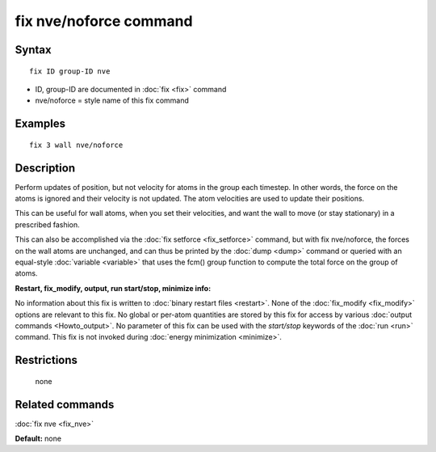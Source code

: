 .. index:: fix nve/noforce

fix nve/noforce command
=======================

Syntax
""""""

.. parsed-literal::

   fix ID group-ID nve

* ID, group-ID are documented in :doc:`fix <fix>` command
* nve/noforce = style name of this fix command

Examples
""""""""

.. parsed-literal::

   fix 3 wall nve/noforce

Description
"""""""""""

Perform updates of position, but not velocity for atoms in the group
each timestep.  In other words, the force on the atoms is ignored and
their velocity is not updated.  The atom velocities are used to update
their positions.

This can be useful for wall atoms, when you set their velocities, and
want the wall to move (or stay stationary) in a prescribed fashion.

This can also be accomplished via the :doc:`fix setforce <fix_setforce>`
command, but with fix nve/noforce, the forces on the wall atoms are
unchanged, and can thus be printed by the :doc:`dump <dump>` command or
queried with an equal-style :doc:`variable <variable>` that uses the
fcm() group function to compute the total force on the group of atoms.

**Restart, fix\_modify, output, run start/stop, minimize info:**

No information about this fix is written to :doc:`binary restart files <restart>`.  None of the :doc:`fix_modify <fix_modify>` options
are relevant to this fix.  No global or per-atom quantities are stored
by this fix for access by various :doc:`output commands <Howto_output>`.
No parameter of this fix can be used with the *start/stop* keywords of
the :doc:`run <run>` command.  This fix is not invoked during :doc:`energy minimization <minimize>`.

Restrictions
""""""""""""
 none

Related commands
""""""""""""""""

:doc:`fix nve <fix_nve>`

**Default:** none
